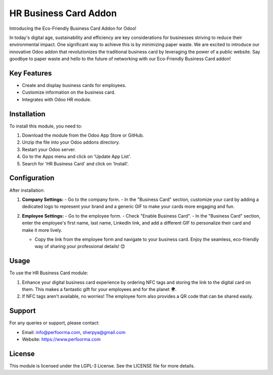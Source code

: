 HR Business Card Addon
=======================

Introducing the Eco-Friendly Business Card Addon for Odoo!

In today's digital age, sustainability and efficiency are key considerations for businesses striving to reduce their environmental impact. One significant way to achieve this is by minimizing paper waste. We are excited to introduce our innovative Odoo addon that revolutionizes the traditional business card by leveraging the power of a public website. Say goodbye to paper waste and hello to the future of networking with our Eco-Friendly Business Card addon!

Key Features
------------

- Create and display business cards for employees.
- Customize information on the business card.
- Integrates with Odoo HR module.

Installation
------------

To install this module, you need to:

1. Download the module from the Odoo App Store or GitHub.
2. Unzip the file into your Odoo addons directory.
3. Restart your Odoo server.
4. Go to the Apps menu and click on 'Update App List'.
5. Search for 'HR Business Card' and click on 'Install'.

Configuration
-------------

After installation:

1. **Company Settings:**
   - Go to the company form.
   - In the "Business Card" section, customize your card by adding a dedicated logo to represent your brand and a generic GIF to make your cards more engaging and fun.

   .. image:: ./assets/business_card_odoo_company.png
      :alt: ODOO Company form

2. **Employee Settings:**
   - Go to the employee form.
   - Check "Enable Business Card".
   - In the "Business Card" section, enter the employee's first name, last name, LinkedIn link, and add a different GIF to personalize their card and make it more lively.

   .. image:: ./assets/business_card_odoo_employee.png
      :alt: ODOO Employee form

   - Copy the link from the employee form and navigate to your business card. Enjoy the seamless, eco-friendly way of sharing your professional details! 😊

Usage
-----

To use the HR Business Card module:

1. Enhance your digital business card experience by ordering NFC tags and storing the link to the digital card on them. This makes a fantastic gift for your employees and for the planet 🌍.
2. If NFC tags aren't available, no worries! The employee form also provides a QR code that can be shared easily.

Support
-------

For any queries or support, please contact:

- Email: info@perfoorma.com, sherpya@gmail.com
- Website: https://www.perfoorma.com

License
-------

This module is licensed under the LGPL-3 License. See the LICENSE file for more details.
